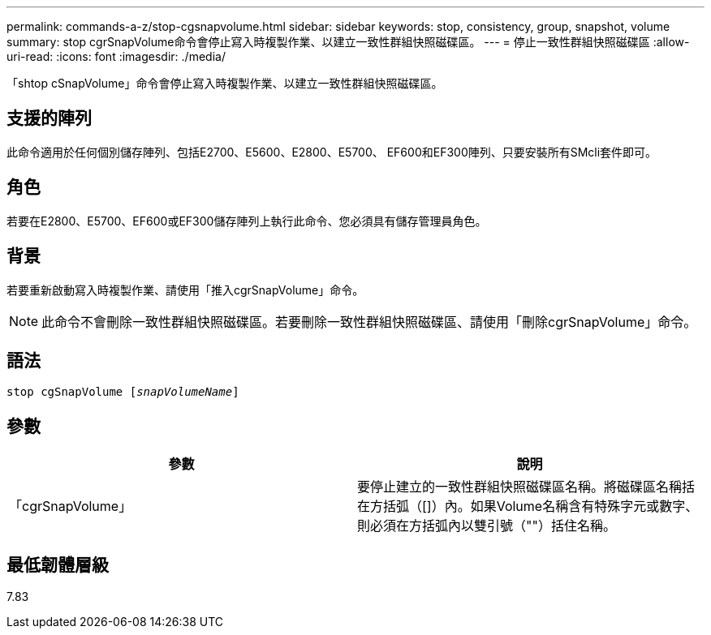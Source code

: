 ---
permalink: commands-a-z/stop-cgsnapvolume.html 
sidebar: sidebar 
keywords: stop, consistency, group, snapshot, volume 
summary: stop cgrSnapVolume命令會停止寫入時複製作業、以建立一致性群組快照磁碟區。 
---
= 停止一致性群組快照磁碟區
:allow-uri-read: 
:icons: font
:imagesdir: ./media/


[role="lead"]
「shtop cSnapVolume」命令會停止寫入時複製作業、以建立一致性群組快照磁碟區。



== 支援的陣列

此命令適用於任何個別儲存陣列、包括E2700、E5600、E2800、E5700、 EF600和EF300陣列、只要安裝所有SMcli套件即可。



== 角色

若要在E2800、E5700、EF600或EF300儲存陣列上執行此命令、您必須具有儲存管理員角色。



== 背景

若要重新啟動寫入時複製作業、請使用「推入cgrSnapVolume」命令。

[NOTE]
====
此命令不會刪除一致性群組快照磁碟區。若要刪除一致性群組快照磁碟區、請使用「刪除cgrSnapVolume」命令。

====


== 語法

[listing, subs="+macros"]
----
pass:quotes[stop cgSnapVolume [_snapVolumeName_]]
----


== 參數

[cols="2*"]
|===
| 參數 | 說明 


 a| 
「cgrSnapVolume」
 a| 
要停止建立的一致性群組快照磁碟區名稱。將磁碟區名稱括在方括弧（[]）內。如果Volume名稱含有特殊字元或數字、則必須在方括弧內以雙引號（""）括住名稱。

|===


== 最低韌體層級

7.83
